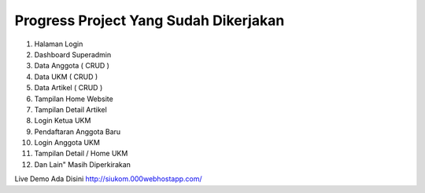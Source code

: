 **************************************
Progress Project Yang Sudah Dikerjakan
**************************************
1. Halaman Login
2. Dashboard Superadmin
3. Data Anggota ( CRUD )
4. Data UKM ( CRUD )
5. Data Artikel ( CRUD )
6. Tampilan Home Website
7. Tampilan Detail Artikel
8. Login Ketua UKM
9. Pendaftaran Anggota Baru
10. Login Anggota UKM
11. Tampilan Detail / Home UKM
12. Dan Lain" Masih Diperkirakan

Live Demo Ada Disini http://siukom.000webhostapp.com/
